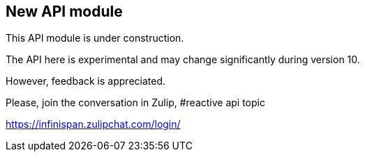 ## New API module

This API module is under construction.

The API here is experimental and may change significantly during version 10.

However, feedback is appreciated.

Please, join the conversation in Zulip, #reactive api topic

https://infinispan.zulipchat.com/login/

